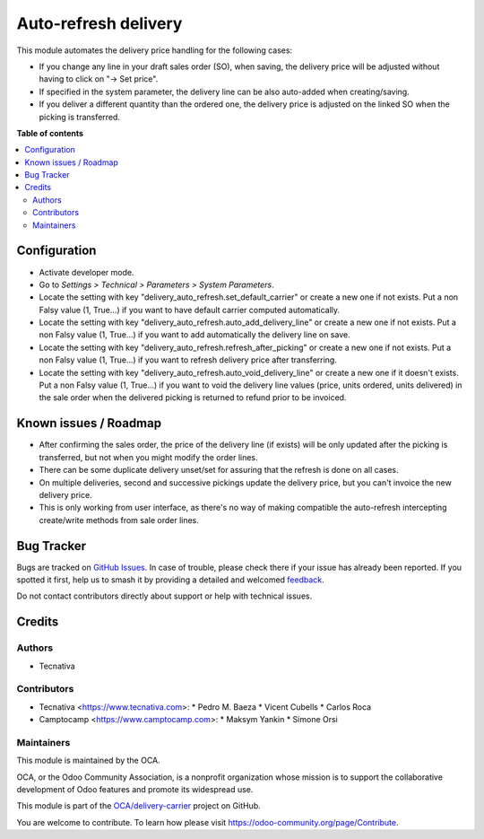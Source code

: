 =====================
Auto-refresh delivery
=====================

.. 
   !!!!!!!!!!!!!!!!!!!!!!!!!!!!!!!!!!!!!!!!!!!!!!!!!!!!
   !! This file is generated by oca-gen-addon-readme !!
   !! changes will be overwritten.                   !!
   !!!!!!!!!!!!!!!!!!!!!!!!!!!!!!!!!!!!!!!!!!!!!!!!!!!!
   !! source digest: sha256:d1d68ed1df99e751a729567c2c2d9eaa7f970a9b935646ba6dd7c95d83cd9e35
   !!!!!!!!!!!!!!!!!!!!!!!!!!!!!!!!!!!!!!!!!!!!!!!!!!!!

.. |badge1| image:: https://img.shields.io/badge/maturity-Beta-yellow.png
    :target: https://odoo-community.org/page/development-status
    :alt: Beta
.. |badge2| image:: https://img.shields.io/badge/licence-AGPL--3-blue.png
    :target: http://www.gnu.org/licenses/agpl-3.0-standalone.html
    :alt: License: AGPL-3
.. |badge3| image:: https://img.shields.io/badge/github-OCA%2Fdelivery--carrier-lightgray.png?logo=github
    :target: https://github.com/OCA/delivery-carrier/tree/14.0/delivery_auto_refresh
    :alt: OCA/delivery-carrier
.. |badge4| image:: https://img.shields.io/badge/weblate-Translate%20me-F47D42.png
    :target: https://translation.odoo-community.org/projects/delivery-carrier-14-0/delivery-carrier-14-0-delivery_auto_refresh
    :alt: Translate me on Weblate
.. |badge5| image:: https://img.shields.io/badge/runboat-Try%20me-875A7B.png
    :target: https://runboat.odoo-community.org/builds?repo=OCA/delivery-carrier&target_branch=14.0
    :alt: Try me on Runboat

|badge1| |badge2| |badge3| |badge4| |badge5|

This module automates the delivery price handling for the following cases:

* If you change any line in your draft sales order (SO), when saving, the
  delivery price will be adjusted without having to click on "→ Set price".
* If specified in the system parameter, the delivery line can be also
  auto-added when creating/saving.
* If you deliver a different quantity than the ordered one, the delivery price
  is adjusted on the linked SO when the picking is transferred.

**Table of contents**

.. contents::
   :local:

Configuration
=============

* Activate developer mode.
* Go to *Settings > Technical > Parameters > System Parameters*.
* Locate the setting with key "delivery_auto_refresh.set_default_carrier"
  or create a new one if not exists.
  Put a non Falsy value (1, True...) if you want to have default carrier computed
  automatically.
* Locate the setting with key "delivery_auto_refresh.auto_add_delivery_line"
  or create a new one if not exists.
  Put a non Falsy value (1, True...) if you want to add automatically the
  delivery line on save.
* Locate the setting with key "delivery_auto_refresh.refresh_after_picking"
  or create a new one if not exists.
  Put a non Falsy value (1, True...) if you want to refresh delivery price
  after transferring.
* Locate the setting with key "delivery_auto_refresh.auto_void_delivery_line"
  or create a new one if it doesn't exists.
  Put a non Falsy value (1, True...) if you want to void the delivery line
  values (price, units ordered, units delivered) in the sale order when the
  delivered picking is returned to refund prior to be invoiced.

Known issues / Roadmap
======================

* After confirming the sales order, the price of the delivery line (if exists)
  will be only updated after the picking is transferred, but not when you
  might modify the order lines.
* There can be some duplicate delivery unset/set for assuring that the refresh
  is done on all cases.
* On multiple deliveries, second and successive pickings update the delivery
  price, but you can't invoice the new delivery price.
* This is only working from user interface, as there's no way of making
  compatible the auto-refresh intercepting create/write methods from sale order
  lines.

Bug Tracker
===========

Bugs are tracked on `GitHub Issues <https://github.com/OCA/delivery-carrier/issues>`_.
In case of trouble, please check there if your issue has already been reported.
If you spotted it first, help us to smash it by providing a detailed and welcomed
`feedback <https://github.com/OCA/delivery-carrier/issues/new?body=module:%20delivery_auto_refresh%0Aversion:%2014.0%0A%0A**Steps%20to%20reproduce**%0A-%20...%0A%0A**Current%20behavior**%0A%0A**Expected%20behavior**>`_.

Do not contact contributors directly about support or help with technical issues.

Credits
=======

Authors
~~~~~~~

* Tecnativa

Contributors
~~~~~~~~~~~~

* Tecnativa <https://www.tecnativa.com>:
  * Pedro M. Baeza
  * Vicent Cubells
  * Carlos Roca

* Camptocamp <https://www.camptocamp.com>:
  * Maksym Yankin
  * Simone Orsi

Maintainers
~~~~~~~~~~~

This module is maintained by the OCA.

.. image:: https://odoo-community.org/logo.png
   :alt: Odoo Community Association
   :target: https://odoo-community.org

OCA, or the Odoo Community Association, is a nonprofit organization whose
mission is to support the collaborative development of Odoo features and
promote its widespread use.

This module is part of the `OCA/delivery-carrier <https://github.com/OCA/delivery-carrier/tree/14.0/delivery_auto_refresh>`_ project on GitHub.

You are welcome to contribute. To learn how please visit https://odoo-community.org/page/Contribute.
